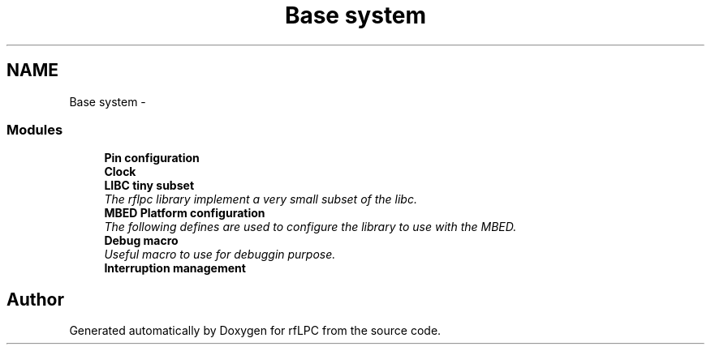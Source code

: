 .TH "Base system" 3 "Wed Mar 21 2012" "rfLPC" \" -*- nroff -*-
.ad l
.nh
.SH NAME
Base system \- 
.SS "Modules"

.in +1c
.ti -1c
.RI "\fBPin configuration\fP"
.br
.ti -1c
.RI "\fBClock\fP"
.br
.ti -1c
.RI "\fBLIBC tiny subset\fP"
.br
.RI "\fIThe rflpc library implement a very small subset of the libc\&. \fP"
.ti -1c
.RI "\fBMBED Platform configuration\fP"
.br
.RI "\fIThe following defines are used to configure the library to use with the MBED\&. \fP"
.ti -1c
.RI "\fBDebug macro\fP"
.br
.RI "\fIUseful macro to use for debuggin purpose\&. \fP"
.ti -1c
.RI "\fBInterruption management\fP"
.br
.in -1c
.SH "Author"
.PP 
Generated automatically by Doxygen for rfLPC from the source code\&.
